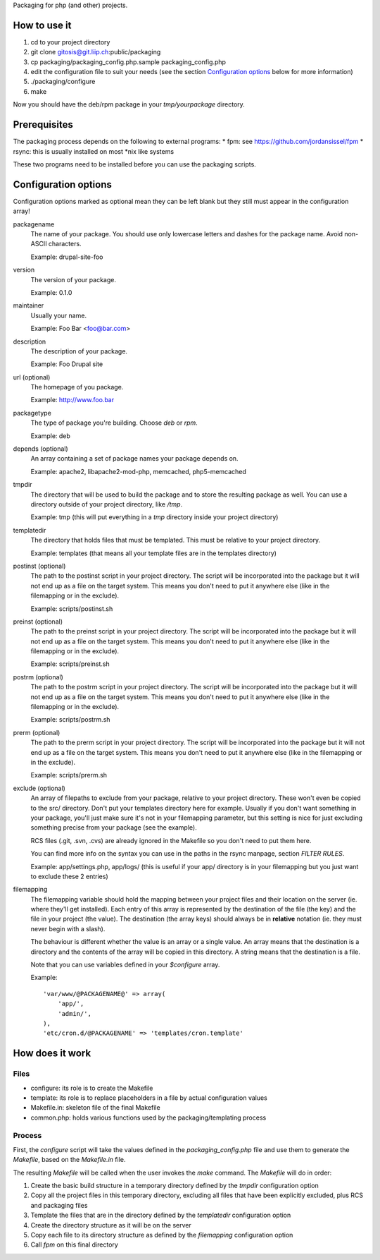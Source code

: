 Packaging for php (and other) projects.

=============
How to use it
=============

1. cd to your project directory
2. git clone gitosis@git.liip.ch:public/packaging
3. cp packaging/packaging_config.php.sample packaging_config.php
4. edit the configuration file to suit your needs (see the section
   `Configuration options`_ below for more information)
5. ./packaging/configure
6. make

Now you should have the deb/rpm package in your `tmp/yourpackage` directory.

=============
Prerequisites
=============

The packaging process depends on the following to external programs:
* fpm: see https://github.com/jordansissel/fpm
* rsync: this is usually installed on most \*nix like systems

These two programs need to be installed before you can use the packaging
scripts.

.. _configuration_options:

=====================
Configuration options
=====================

Configuration options marked as optional mean they can be left blank but they
still must appear in the configuration array!

packagename
    The name of your package. You should use only lowercase letters and
    dashes for the package name. Avoid non-ASCII characters.

    Example: drupal-site-foo

version
    The version of your package.

    Example: 0.1.0

maintainer
    Usually your name.

    Example: Foo Bar <foo@bar.com>

description
    The description of your package.

    Example: Foo Drupal site

url (optional)
    The homepage of you package.

    Example: http://www.foo.bar

packagetype
    The type of package you're building. Choose `deb` or `rpm`.

    Example: deb

depends (optional)
    An array containing a set of package names your package depends on.

    Example: apache2, libapache2-mod-php, memcached, php5-memcached

tmpdir
    The directory that will be used to build the package and to store the
    resulting package as well. You can use a directory outside of your project
    directory, like `/tmp`.

    Example: tmp (this will put everything in a `tmp` directory inside your
    project directory)

templatedir
    The directory that holds files that must be templated. This must be relative
    to your project directory.

    Example: templates (that means all your template files are in the templates
    directory)

postinst (optional)
    The path to the postinst script in your project directory. The script will
    be incorporated into the package but it will not end up as a file on the
    target system. This means you don't need to put it anywhere else (like in
    the filemapping or in the exclude).

    Example: scripts/postinst.sh

preinst (optional)
    The path to the preinst script in your project directory. The script will
    be incorporated into the package but it will not end up as a file on the
    target system. This means you don't need to put it anywhere else (like in
    the filemapping or in the exclude).

    Example: scripts/preinst.sh

postrm (optional)
    The path to the postrm script in your project directory. The script will
    be incorporated into the package but it will not end up as a file on the
    target system. This means you don't need to put it anywhere else (like in
    the filemapping or in the exclude).

    Example: scripts/postrm.sh

prerm (optional)
    The path to the prerm script in your project directory. The script will
    be incorporated into the package but it will not end up as a file on the
    target system. This means you don't need to put it anywhere else (like in
    the filemapping or in the exclude).

    Example: scripts/prerm.sh

exclude (optional)
    An array of filepaths to exclude from your package, relative to your project
    directory. These won't even be copied to the src/ directory. Don't put your
    templates directory here for example. Usually if you don't want something in
    your package, you'll just make sure it's not in your filemapping parameter,
    but this setting is nice for just excluding something precise from your
    package (see the example).

    RCS files (.git, .svn, .cvs) are already ignored in the Makefile so you
    don't need to put them here.

    You can find more info on the syntax you can use in the paths in the rsync
    manpage, section `FILTER RULES`.

    Example: app/settings.php, app/logs/ (this is useful if your app/ directory
    is in your filemapping but you just want to exclude these 2 entries)

filemapping
    The filemapping variable should hold the mapping between your project files
    and their location on the server (ie. where they'll get installed). Each
    entry of this array is represented by the destination of the file (the key)
    and the file in your project (the value). The destination (the array keys)
    should always be in **relative** notation (ie. they must never begin with a
    slash).

    The behaviour is different whether the value is an array or a single value.
    An array means that the destination is a directory and the contents of the
    array will be copied in this directory. A string means that the destination
    is a file.

    Note that you can use variables defined in your `$configure` array.

    Example::

        'var/www/@PACKAGENAME@' => array(
            'app/',
            'admin/',
        ),
        'etc/cron.d/@PACKAGENAME' => 'templates/cron.template'


================
How does it work
================

Files
-----

* configure: its role is to create the Makefile
* template: its role is to replace placeholders in a file by actual
  configuration values
* Makefile.in: skeleton file of the final Makefile
* common.php: holds various functions used by the packaging/templating process

Process
-------

First, the `configure` script will take the values defined in the
`packaging_config.php` file and use them to generate the `Makefile`, based on the
`Makefile.in` file.

The resulting `Makefile` will be called when the user invokes the `make`
command. The `Makefile` will do in order:

1. Create the basic build structure in a temporary directory defined by the
   `tmpdir` configuration option
2. Copy all the project files in this temporary directory, excluding all files
   that have been explicitly excluded, plus RCS and packaging files
3. Template the files that are in the directory defined by the `templatedir`
   configuration option
4. Create the directory structure as it will be on the server
5. Copy each file to its directory structure as defined by the `filemapping`
   configuration option
6. Call `fpm` on this final directory
